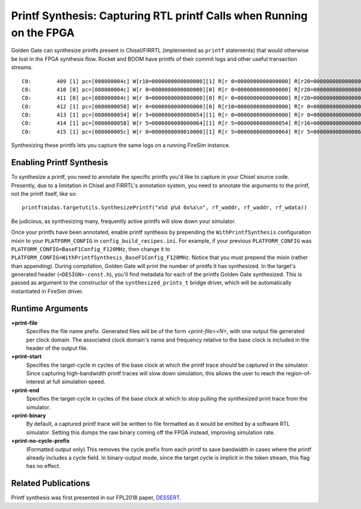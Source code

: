 .. _printf-synthesis:

Printf Synthesis: Capturing RTL printf Calls when Running on the FPGA
=============================================================================

Golden Gate can synthesize printfs present in Chisel/FIRRTL (implemented as
``printf`` statements) that would otherwise be lost in the FPGA synthesis flow.
Rocket and BOOM have printfs of their commit logs and other useful transaction
streams.

::

    C0:        409 [1] pc=[008000004c] W[r10=0000000000000000][1] R[r 0=0000000000000000] R[r20=0000000000000003] inst=[f1402573] csrr    a0, mhartid
    C0:        410 [0] pc=[008000004c] W[r 0=0000000000000000][0] R[r 0=0000000000000000] R[r20=0000000000000003] inst=[f1402573] csrr    a0, mhartid
    C0:        411 [0] pc=[008000004c] W[r 0=0000000000000000][0] R[r 0=0000000000000000] R[r20=0000000000000003] inst=[f1402573] csrr    a0, mhartid
    C0:        412 [1] pc=[0080000050] W[r 0=0000000000000000][0] R[r10=0000000000000000] R[r 0=0000000000000000] inst=[00051063] bnez    a0, pc + 0
    C0:        413 [1] pc=[0080000054] W[r 5=0000000080000054][1] R[r 0=0000000000000000] R[r 0=0000000000000000] inst=[00000297] auipc   t0, 0x0
    C0:        414 [1] pc=[0080000058] W[r 5=0000000080000064][1] R[r 5=0000000080000054] R[r16=0000000000000003] inst=[01028293] addi    t0, t0, 16
    C0:        415 [1] pc=[008000005c] W[r 0=0000000000010000][1] R[r 5=0000000080000064] R[r 5=0000000080000064] inst=[30529073] csrw    mtvec, t0

Synthesizing these printfs lets you capture the same logs on a running FireSim instance.

Enabling Printf Synthesis
----------------------------

To synthesize a printf, you need to annotate the specific printfs you'd like to
capture in your Chisel source code.  Presently, due to a limitation in Chisel
and FIRRTL's annotation system, you need to annotate the arguments to the
printf, not the printf itself, like so:

::

    printf(midas.targetutils.SynthesizePrintf("x%d p%d 0x%x\n", rf_waddr, rf_waddr, rf_wdata))

Be judicious, as synthesizing many, frequently active printfs will slow down your simulator.

Once your printfs have been annotated, enable printf synthesis by prepending
the ``WithPrintfSynthesis`` configuration mixin to your ``PLATFORM_CONFIG`` in
``config_build_recipes.ini``.
For example, if your previous ``PLATFORM_CONFIG`` was
``PLATFORM_CONFIG=BaseF1Config_F120MHz``, then change it to
``PLATFORM_CONFIG=WithPrintfSynthesis_BaseF1Config_F120MHz``. Notice that you
must prepend the mixin (rather than appending).  During compilation, Golden
Gate will print the number of printfs it has synthesized.  In the target's
generated header (``<DESIGN>-const.h``), you'll find metadata for each of the
printfs Golden Gate synthesized.  This is passed as argument to the constructor
of the ``synthesized_prints_t`` bridge driver, which will be automatically
instantiated in FireSim driver.

Runtime Arguments
---------------------------

**+print-file**
    Specifies the file name prefix. Generated files will be of the form `<print-file><N>`,
    with one output file generated per clock domain. The associated clock
    domain's name and frequency relative to the base clock is included in the
    header of the output file.

**+print-start**
    Specifies the target-cycle in cycles of the base clock at which the printf trace should be captured in the
    simulator. Since capturing high-bandwidth printf traces will slow down
    simulation, this allows the user to reach the region-of-interest at full simulation speed.

**+print-end**
    Specifies the target-cycle in cycles of the base clock at which to stop pulling the synthesized print
    trace from the simulator.

**+print-binary**
    By default, a captured printf trace will be written to file formatted
    as it would be emitted by a software RTL simulator. Setting this dumps the
    raw binary coming off the FPGA instead, improving simulation rate.

**+print-no-cycle-prefix**
    (Formatted output only) This removes the cycle prefix from each printf to
    save bandwidth in cases where the printf already includes a cycle field. In
    binary-output mode, since the target cycle is implicit in the token stream,
    this flag has no effect.

Related Publications
--------------------

Printf synthesis was first presented in our FPL2018 paper, `DESSERT
<https://people.eecs.berkeley.edu/~biancolin/papers/dessert-fpl18.pdf>`_.
